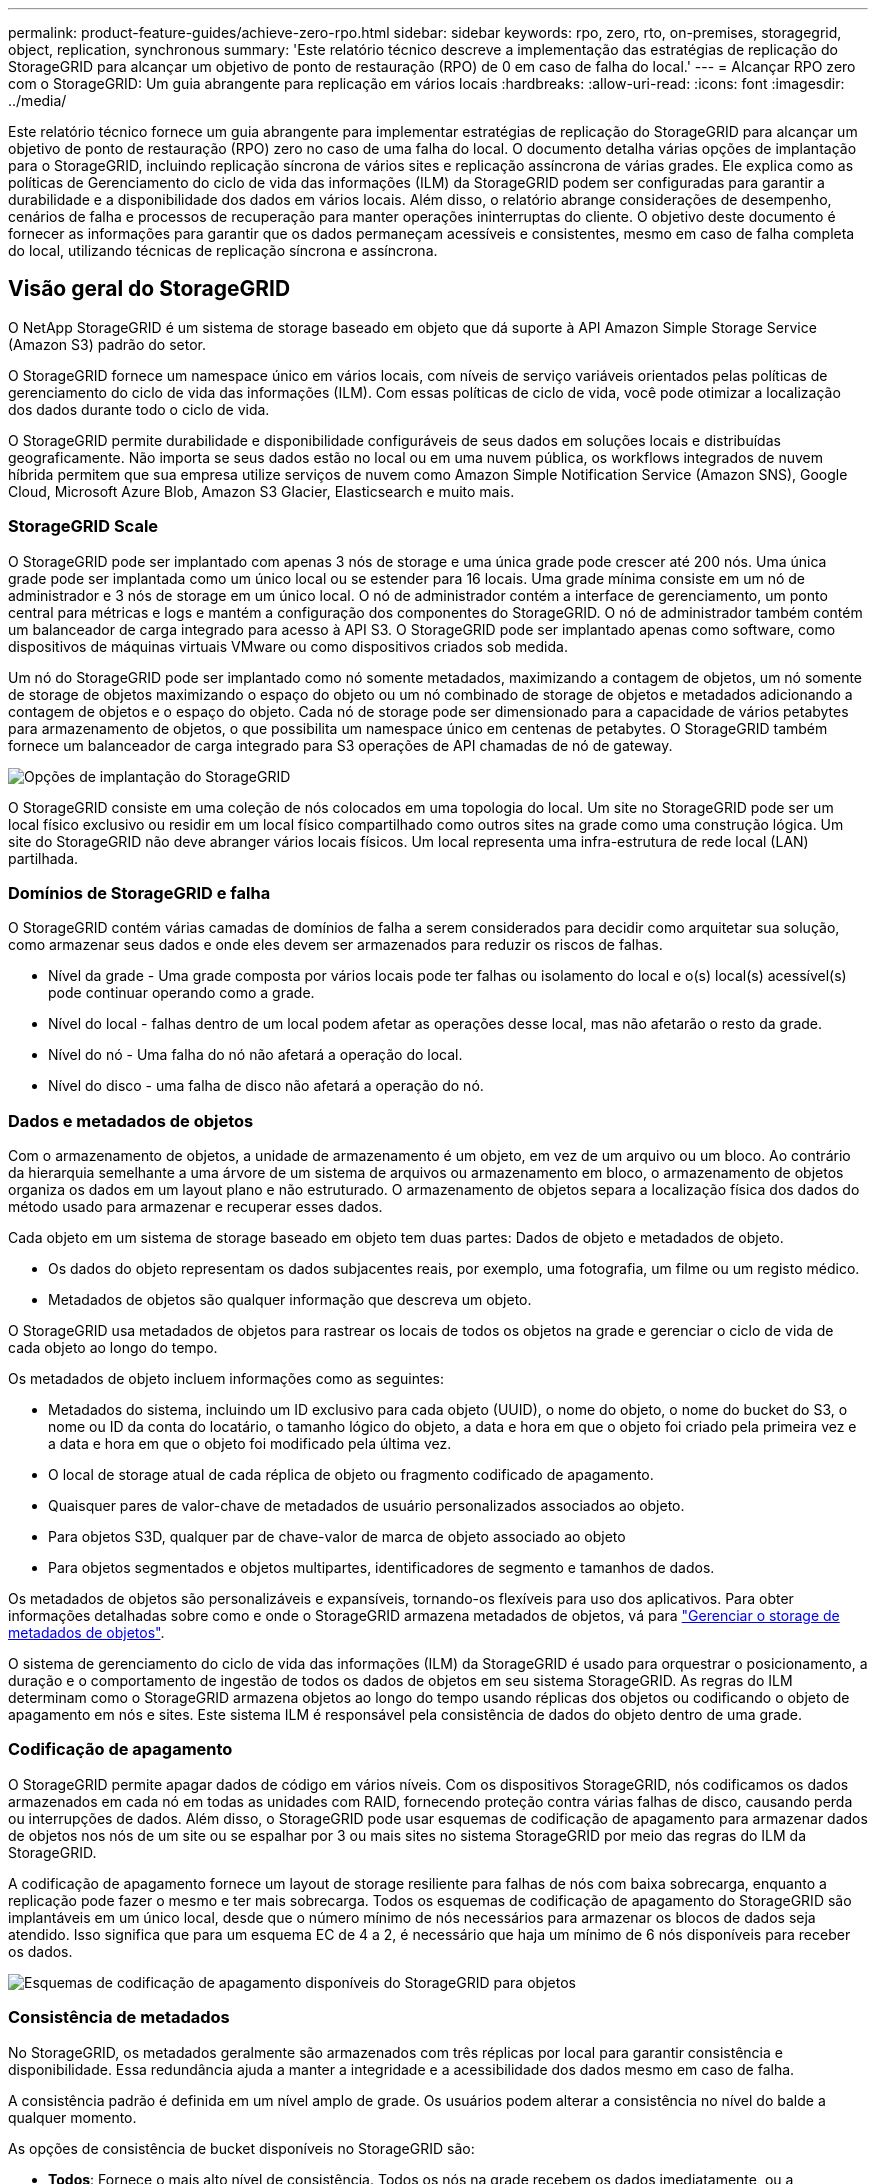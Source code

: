 ---
permalink: product-feature-guides/achieve-zero-rpo.html 
sidebar: sidebar 
keywords: rpo, zero, rto, on-premises, storagegrid, object, replication, synchronous 
summary: 'Este relatório técnico descreve a implementação das estratégias de replicação do StorageGRID para alcançar um objetivo de ponto de restauração (RPO) de 0 em caso de falha do local.' 
---
= Alcançar RPO zero com o StorageGRID: Um guia abrangente para replicação em vários locais
:hardbreaks:
:allow-uri-read: 
:icons: font
:imagesdir: ../media/


[role="lead"]
Este relatório técnico fornece um guia abrangente para implementar estratégias de replicação do StorageGRID para alcançar um objetivo de ponto de restauração (RPO) zero no caso de uma falha do local. O documento detalha várias opções de implantação para o StorageGRID, incluindo replicação síncrona de vários sites e replicação assíncrona de várias grades. Ele explica como as políticas de Gerenciamento do ciclo de vida das informações (ILM) da StorageGRID podem ser configuradas para garantir a durabilidade e a disponibilidade dos dados em vários locais. Além disso, o relatório abrange considerações de desempenho, cenários de falha e processos de recuperação para manter operações ininterruptas do cliente. O objetivo deste documento é fornecer as informações para garantir que os dados permaneçam acessíveis e consistentes, mesmo em caso de falha completa do local, utilizando técnicas de replicação síncrona e assíncrona.



== Visão geral do StorageGRID

O NetApp StorageGRID é um sistema de storage baseado em objeto que dá suporte à API Amazon Simple Storage Service (Amazon S3) padrão do setor.

O StorageGRID fornece um namespace único em vários locais, com níveis de serviço variáveis orientados pelas políticas de gerenciamento do ciclo de vida das informações (ILM). Com essas políticas de ciclo de vida, você pode otimizar a localização dos dados durante todo o ciclo de vida.

O StorageGRID permite durabilidade e disponibilidade configuráveis de seus dados em soluções locais e distribuídas geograficamente. Não importa se seus dados estão no local ou em uma nuvem pública, os workflows integrados de nuvem híbrida permitem que sua empresa utilize serviços de nuvem como Amazon Simple Notification Service (Amazon SNS), Google Cloud, Microsoft Azure Blob, Amazon S3 Glacier, Elasticsearch e muito mais.



=== StorageGRID Scale

O StorageGRID pode ser implantado com apenas 3 nós de storage e uma única grade pode crescer até 200 nós. Uma única grade pode ser implantada como um único local ou se estender para 16 locais. Uma grade mínima consiste em um nó de administrador e 3 nós de storage em um único local. O nó de administrador contém a interface de gerenciamento, um ponto central para métricas e logs e mantém a configuração dos componentes do StorageGRID. O nó de administrador também contém um balanceador de carga integrado para acesso à API S3. O StorageGRID pode ser implantado apenas como software, como dispositivos de máquinas virtuais VMware ou como dispositivos criados sob medida.

Um nó do StorageGRID pode ser implantado como nó somente metadados, maximizando a contagem de objetos, um nó somente de storage de objetos maximizando o espaço do objeto ou um nó combinado de storage de objetos e metadados adicionando a contagem de objetos e o espaço do objeto. Cada nó de storage pode ser dimensionado para a capacidade de vários petabytes para armazenamento de objetos, o que possibilita um namespace único em centenas de petabytes. O StorageGRID também fornece um balanceador de carga integrado para S3 operações de API chamadas de nó de gateway.

image:zero-rpo/delivery-paths.png["Opções de implantação do StorageGRID"]

O StorageGRID consiste em uma coleção de nós colocados em uma topologia do local. Um site no StorageGRID pode ser um local físico exclusivo ou residir em um local físico compartilhado como outros sites na grade como uma construção lógica. Um site do StorageGRID não deve abranger vários locais físicos. Um local representa uma infra-estrutura de rede local (LAN) partilhada.



=== Domínios de StorageGRID e falha

O StorageGRID contém várias camadas de domínios de falha a serem considerados para decidir como arquitetar sua solução, como armazenar seus dados e onde eles devem ser armazenados para reduzir os riscos de falhas.

* Nível da grade - Uma grade composta por vários locais pode ter falhas ou isolamento do local e o(s) local(s) acessível(s) pode continuar operando como a grade.
* Nível do local - falhas dentro de um local podem afetar as operações desse local, mas não afetarão o resto da grade.
* Nível do nó - Uma falha do nó não afetará a operação do local.
* Nível do disco - uma falha de disco não afetará a operação do nó.




=== Dados e metadados de objetos

Com o armazenamento de objetos, a unidade de armazenamento é um objeto, em vez de um arquivo ou um bloco. Ao contrário da hierarquia semelhante a uma árvore de um sistema de arquivos ou armazenamento em bloco, o armazenamento de objetos organiza os dados em um layout plano e não estruturado. O armazenamento de objetos separa a localização física dos dados do método usado para armazenar e recuperar esses dados.

Cada objeto em um sistema de storage baseado em objeto tem duas partes: Dados de objeto e metadados de objeto.

* Os dados do objeto representam os dados subjacentes reais, por exemplo, uma fotografia, um filme ou um registo médico.
* Metadados de objetos são qualquer informação que descreva um objeto.


O StorageGRID usa metadados de objetos para rastrear os locais de todos os objetos na grade e gerenciar o ciclo de vida de cada objeto ao longo do tempo.

Os metadados de objeto incluem informações como as seguintes:

* Metadados do sistema, incluindo um ID exclusivo para cada objeto (UUID), o nome do objeto, o nome do bucket do S3, o nome ou ID da conta do locatário, o tamanho lógico do objeto, a data e hora em que o objeto foi criado pela primeira vez e a data e hora em que o objeto foi modificado pela última vez.
* O local de storage atual de cada réplica de objeto ou fragmento codificado de apagamento.
* Quaisquer pares de valor-chave de metadados de usuário personalizados associados ao objeto.
* Para objetos S3D, qualquer par de chave-valor de marca de objeto associado ao objeto
* Para objetos segmentados e objetos multipartes, identificadores de segmento e tamanhos de dados.


Os metadados de objetos são personalizáveis e expansíveis, tornando-os flexíveis para uso dos aplicativos. Para obter informações detalhadas sobre como e onde o StorageGRID armazena metadados de objetos, vá para https://docs.netapp.com/us-en/storagegrid/admin/managing-object-metadata-storage.html["Gerenciar o storage de metadados de objetos"].

O sistema de gerenciamento do ciclo de vida das informações (ILM) da StorageGRID é usado para orquestrar o posicionamento, a duração e o comportamento de ingestão de todos os dados de objetos em seu sistema StorageGRID. As regras do ILM determinam como o StorageGRID armazena objetos ao longo do tempo usando réplicas dos objetos ou codificando o objeto de apagamento em nós e sites. Este sistema ILM é responsável pela consistência de dados do objeto dentro de uma grade.



=== Codificação de apagamento

O StorageGRID permite apagar dados de código em vários níveis. Com os dispositivos StorageGRID, nós codificamos os dados armazenados em cada nó em todas as unidades com RAID, fornecendo proteção contra várias falhas de disco, causando perda ou interrupções de dados. Além disso, o StorageGRID pode usar esquemas de codificação de apagamento para armazenar dados de objetos nos nós de um site ou se espalhar por 3 ou mais sites no sistema StorageGRID por meio das regras do ILM da StorageGRID.

A codificação de apagamento fornece um layout de storage resiliente para falhas de nós com baixa sobrecarga, enquanto a replicação pode fazer o mesmo e ter mais sobrecarga. Todos os esquemas de codificação de apagamento do StorageGRID são implantáveis em um único local, desde que o número mínimo de nós necessários para armazenar os blocos de dados seja atendido. Isso significa que para um esquema EC de 4 a 2, é necessário que haja um mínimo de 6 nós disponíveis para receber os dados.

image:zero-rpo/ec-schemes.png["Esquemas de codificação de apagamento disponíveis do StorageGRID para objetos"]



=== Consistência de metadados

No StorageGRID, os metadados geralmente são armazenados com três réplicas por local para garantir consistência e disponibilidade. Essa redundância ajuda a manter a integridade e a acessibilidade dos dados mesmo em caso de falha.

A consistência padrão é definida em um nível amplo de grade. Os usuários podem alterar a consistência no nível do balde a qualquer momento.

As opções de consistência de bucket disponíveis no StorageGRID são:

* *Todos*: Fornece o mais alto nível de consistência. Todos os nós na grade recebem os dados imediatamente, ou a solicitação falhará.
* *Strong-global*: Garante consistência de leitura após gravação para todas as solicitações de clientes em todos os sites.
* *Strong-global V2*: Garante consistência de leitura-após-gravação para todas as solicitações de clientes em todos os sites. Oferece consistência para vários nós ou até mesmo uma falha do local se o quórum de réplica de metadados for possível. Por exemplo, um mínimo de 5 réplicas deve ser feito a partir de uma grade de 3 locais com um máximo de 3 réplicas dentro de um site.
* * Strong-site*: Garante consistência de leitura-após-gravação para todas as solicitações de clientes dentro de um site.
* *Read-after-novo-write* (padrão): Fornece consistência de leitura-após-gravação para novos objetos e consistência para atualizações de objetos. Oferece alta disponibilidade e garantias de proteção de dados. Recomendado para a maioria dos casos.
* *Disponível*: Fornece consistência eventual para novos objetos e atualizações de objetos. Para buckets do S3, use somente conforme necessário (por exemplo, para um bucket que contém valores de log raramente lidos, ou para operações HEAD ou GET em chaves que não existem). Não compatível com buckets do FabricPool S3.




=== Consistência de dados do objeto

Embora os metadados sejam replicados automaticamente dentro e entre locais, cabe a você decidir sobre a disposição do storage de objetos. Os dados de objetos podem ser armazenados em réplicas dentro e entre sites, codificados para apagamento dentro ou entre sites, ou uma combinação ou réplicas e esquemas de armazenamento codificados para apagamento. As regras de ILM podem se aplicar a todos os objetos ou ser filtradas para se aplicar apenas a determinados objetos, buckets ou locatários. As regras do ILM definem como os objetos são armazenados, réplicas e/ou codificados para apagamento, quanto tempo os objetos são armazenados nesses locais, se o número de réplicas ou esquema de codificação de apagamento deve mudar ou os locais devem mudar com o tempo.

Cada regra de ILM será configurada com um dos três comportamentos de ingestão para proteger objetos: Commit duplo, balanceado ou rigoroso.

A opção de confirmação dupla fará duas cópias em quaisquer dois nós de storage diferentes na grade imediatamente e retornará a solicitação com êxito ao cliente. A seleção do nó tentará dentro do site da solicitação, mas pode usar nós de outro site em algumas circunstâncias. O objeto é adicionado à fila ILM para ser avaliado e colocado de acordo com as regras ILM.

A opção Balanced avalia o objeto em relação à política ILM imediatamente e coloca o objeto de forma síncrona antes de retornar a solicitação é bem-sucedida para o cliente. Se a regra de ILM não puder ser atendida imediatamente devido a uma interrupção ou storage inadequado para atender aos requisitos de posicionamento, a confirmação dupla será usada. Quando o problema for resolvido, o ILM colocará automaticamente o objeto com base na regra definida.

A opção strict avalia o objeto em relação à política ILM imediatamente e coloca o objeto de forma síncrona antes de retornar a solicitação é bem-sucedida para o cliente. Se a regra ILM não puder ser atendida imediatamente devido a uma interrupção ou armazenamento inadequado para atender aos requisitos de colocação, a solicitação falhará e o cliente precisará tentar novamente.



=== Balanceamento de carga

StorageGRID pode ser implantado com acesso de cliente através de nós de gateway integrado, um balanceador de carga externo de 3 a de terceiros, round robin DNS ou diretamente para um nó de storage. Vários nós de gateway podem ser implantados em um local e configurados em grupos de alta disponibilidade, fornecendo failover automatizado e failback no caso de uma interrupção do nó de gateway. Você pode combinar métodos de balanceamento de carga em uma solução para fornecer um único ponto de acesso para todos os sites em uma solução.

Os nós de gateway equilibrarão a carga entre os nós de storage no local onde o nó de gateway reside por padrão. O StorageGRID pode ser configurado para permitir que os nós de gateway equilibrem a carga usando nós de vários locais. Essa configuração adicionaria a latência entre esses sites à latência de resposta às solicitações do cliente. Isso só deve ser configurado se a latência total for aceitável para os clientes.



== Como alcançar o RPO zero com o StorageGRID

Para alcançar o objetivo do ponto de restauração (RPO) zero em um sistema de storage de objetos, é crucial que, no momento da falha:

* Os metadados e o conteúdo do objeto estão em sincronia e são considerados consistentes
* O conteúdo do objeto permanece acessível apesar da falha.


Para uma implantação em vários locais, o strong Global V2 é o modelo de consistência preferido para garantir que os metadados sejam sincronizados em todos os locais, tornando-o essencial para atender ao requisito de RPO zero.

Os objetos no sistema de storage são armazenados com base nas regras do Information Lifecycle Management (ILM), que determinam como e onde os dados são armazenados durante todo o ciclo de vida. Para replicação síncrona, pode-se considerar entre execução estrita ou execução equilibrada.

* A execução estrita dessas regras ILM é necessária para RPO zero, pois garante que os objetos sejam colocados nos locais definidos sem qualquer atraso ou retorno, mantendo a disponibilidade e a consistência dos dados.
* O comportamento de ingestão de equilíbrio de ILM da StorageGRID fornece um equilíbrio entre alta disponibilidade e resiliência, permitindo que os usuários continuem ingerindo dados mesmo em caso de falha do site.


Opcionalmente, garantir um rto de zero pode ser alcançado com uma combinação de balanceamento de carga local e global. Garantir o acesso ininterrupto ao cliente requer o balanceamento de carga das solicitações do cliente. Uma solução StorageGRID pode conter muitos nós de gateway e grupos de alta disponibilidade em cada local. Para fornecer acesso ininterrupto aos clientes em qualquer site, mesmo em uma falha do site, você deve configurar uma solução de balanceamento de carga externa em combinação com os nós de gateway StorageGRID. Configure grupos de alta disponibilidade de nós de gateway que gerenciam a carga em cada local e use o balanceador de carga externo para equilibrar a carga entre os grupos de alta disponibilidade. O balanceador de carga externo deve ser configurado para realizar uma verificação de integridade para garantir que as solicitações sejam enviadas apenas para os locais operacionais. Para obter mais informações sobre balanceamento de carga com o StorageGRID, consulte https://www.netapp.com/media/17068-tr4626.pdf["Relatório técnico do balanceador de carga StorageGRID"].



== Implantações síncronas em vários locais

*Soluções multi-site:* o StorageGRID permite replicar objetos em vários locais dentro da grade de forma síncrona. Ao configurar regras de Gerenciamento do ciclo de vida da Informação (ILM) com equilíbrio ou comportamento estrito, os objetos são colocados imediatamente nos locais especificados. A configuração do nível de consistência do bucket para o Global v2 forte também garantirá a replicação síncrona de metadados. O StorageGRID usa um único namespace global, armazenando locais de posicionamento de objetos como metadados. Assim, cada nó sabe onde estão localizadas todas as cópias ou peças codificadas de apagamento. Se um objeto não puder ser recuperado do site onde a solicitação foi feita, ele será recuperado automaticamente de um site remoto sem a necessidade de procedimentos de failover.

Uma vez que a falha é resolvida, não são necessários esforços de failback manual. O desempenho da replicação depende do local com a taxa de transferência de rede mais baixa, a latência mais alta e o desempenho mais baixo. O desempenho de um site é baseado no número de nós, contagem e velocidade de núcleos da CPU, memória, quantidade de unidades e tipos de unidades.

*Soluções de várias grades:* a StorageGRID pode replicar locatários, usuários e buckets entre vários sistemas StorageGRID usando replicação entre grades (CGR). O CGR pode estender dados selecionados para mais de 16 locais, aumentar a capacidade utilizável do seu armazenamento de objetos e fornecer recuperação de desastres. A replicação de buckets com CGR inclui objetos, versões de objetos e metadados e pode ser bidirecional ou unidirecional. O objetivo do ponto de restauração (RPO) depende do desempenho de cada sistema StorageGRID e das conexões de rede entre eles.

*Resumo:*

* A replicação intra-grade inclui replicação síncrona e assíncrona, configurável usando o comportamento de ingestão de ILM e o controle de consistência de metadados.
* A replicação inter-grid é assíncrona somente.




== Uma implantação de Multi-site de Grade única

Nos cenários a seguir, as soluções StorageGRID são configuradas com um balanceador de carga externo opcional que gerencia solicitações aos grupos de alta disponibilidade do balanceador de carga integrado. Isso alcançará um rto zero, além de um RPO de zero. O ILM é configurado com proteção equilibrada de ingestão para colocação síncrona. Cada bucket é configurado com o forte modelo global de consistência v2 para grades de 3 ou mais locais e forte consistência Global para menos de 3 locais.

Em uma solução StorageGRID de dois sites há pelo menos duas réplicas ou 3 blocos EC de cada objeto e 6 réplicas de todos os metadados. Após a recuperação da falha, as atualizações da interrupção serão sincronizadas automaticamente com o local/nós recuperados. Com apenas 2 locais, é provável que não alcance RPO zero em cenários de falha além de uma perda total no local.

image:zero-rpo/2-site.png["Sistema StorageGRID de dois locais"]

Em uma solução StorageGRID de três ou mais sites, há pelo menos 3 réplicas ou 3 blocos EC de cada objeto e 9 réplicas de todos os metadados. Após a recuperação da falha, as atualizações da interrupção serão sincronizadas automaticamente com o local/nós recuperados. Com três ou mais locais, é possível alcançar um RPO zero.

image:zero-rpo/3-site.png["Sistema StorageGRID de três locais"]

Cenários de falha em vários locais

[cols="34%,33%,33%"]
|===
| Falha | Resultado de 2 locais | resultado de 3 ou mais sites 


| Falha da unidade de nó único | Cada dispositivo usa vários grupos de discos e pode sustentar uma falha de pelo menos 1 unidade por grupo sem interrupção ou perda de dados. | Cada dispositivo usa vários grupos de discos e pode sustentar uma falha de pelo menos 1 unidade por grupo sem interrupção ou perda de dados. 


| Falha de nó único em um local | Nenhuma interrupção das operações ou perda de dados. | Nenhuma interrupção das operações ou perda de dados. 


| Falha de vários nós em um local  a| 
Interrupção das operações do cliente direcionadas para este site, mas sem perda de dados.

As operações direcionadas para o outro site permanecem ininterruptas e sem perda de dados.
| As operações são direcionadas a todos os outros sites e permanecem ininterruptas e sem perda de dados. 


| Falha de nó único em vários locais  a| 
Sem interrupção ou perda de dados se:

* Pelo menos uma única réplica existe na grade
* Existem pedaços suficientes de EC na grade


Operações interrompidas e risco de perda de dados se:

* Não existem réplicas
* Existem mandris CE insuficientes

 a| 
Sem interrupção ou perda de dados se:

* Pelo menos uma única réplica existe na grade
* Existem pedaços suficientes de EC na grade


Operações interrompidas e risco de perda de dados se:

* Não existem réplicas
* Existem pedaços de EC insuficientes para recuperar o objeto




| Falha única de local | as operações do cliente serão interrompidas até que a falha seja resolvida, ou a consistência do bucket seja reduzida para um local forte ou menor para permitir que as operações tenham sucesso, mas sem perda de dados. | Nenhuma interrupção das operações ou perda de dados. 


| Um único local e falhas de nó único | as operações do cliente serão interrompidas até que a falha seja resolvida ou a consistência do bucket seja reduzida para leitura após nova gravação ou menor para permitir que as operações tenham sucesso e possível perda de dados. | Nenhuma interrupção das operações ou perda de dados. 


| Um único local mais um nó de cada local restante | as operações do cliente serão interrompidas até que a falha seja resolvida ou a consistência do bucket seja reduzida para leitura após nova gravação ou menor para permitir que as operações tenham sucesso e possível perda de dados. | As operações serão interrompidas se o quórum de réplica de metadados não puder ser atendido e possível perda de dados. 


| Falha em vários locais | Nenhum local de operações permanece os dados serão perdidos se pelo menos 1 local não puder ser recuperado em sua totalidade. | As operações serão interrompidas se o quórum de réplica de metadados não puder ser atendido. Sem perda de dados, desde que pelo menos 1 local permaneça. 


| Isolamento de rede de um site | as operações do cliente serão interrompidas até que a falha seja resolvida, ou a consistência do bucket seja reduzida para um local forte ou menor para permitir que as operações tenham sucesso, mas sem perda de dados  a| 
As operações serão interrompidas para o local isolado, mas sem perda de dados

Sem interrupção das operações nos locais restantes e sem perda de dados

|===


== Uma implantação multi-grade em vários locais

Para adicionar uma camada extra de redundância, esse cenário utilizará dois clusters StorageGRID e usará replicação entre grade para mantê-los sincronizados. Para essa solução, cada cluster do StorageGRID terá três locais. Dois sites serão usados para armazenamento de objetos e metadados, enquanto o terceiro site será usado apenas para metadados. Ambos os sistemas serão configurados com uma regra ILM balanceada para armazenar sincronamente os objetos usando codificação de apagamento em cada um dos dois locais de dados. Os buckets serão configurados com o forte modelo global de consistência v2. Cada grade será configurada com replicação bidirecional de grade cruzada em cada bucket. Isso fornece a replicação assíncrona entre as regiões. Opcionalmente, um balanceador de carga global pode ser implementado para gerenciar solicitações para os grupos integrados de alta disponibilidade do balanceador de carga de ambos os sistemas StorageGRID, a fim de alcançar um RPO zero.

A solução usará quatro locais divididos igualmente em duas regiões. A região 1 conterá os 2 locais de armazenamento da grade 1 como a grade primária da região e o local de metadados da grade 2. A região 2 conterá os 2 locais de armazenamento da grade 2 como a grade primária da região e o local de metadados da grade 1. Em cada região, o mesmo local pode abrigar o local de armazenamento da grade primária da região, bem como o local de metadados único da grade de outras regiões. O uso de nós somente de metadados como terceiro local fornecerá a consistência necessária para os metadados e não duplicará o storage de objetos nesse local.

image:zero-rpo/2x-grid-3-site.png["A solução multi-grade de quatro locais"]

Essa solução com quatro locais separados oferece redundância completa de dois sistemas StorageGRID separados que mantêm um RPO de 0 e usará a replicação síncrona de vários locais e a replicação assíncrona de várias grades. Qualquer local pode falhar, mantendo operações de cliente ininterruptas em ambos os sistemas StorageGRID.

Nessa solução, há quatro cópias codificadas de apagamento de cada objeto e 18 réplicas de todos os metadados. Isso permite vários cenários de falha sem impactos nas operações do cliente. Após a falha, as atualizações de recuperação da falha serão sincronizadas automaticamente com o local/nós com falha.

Cenários de falha multisite e de várias grades

[cols="50%,50%"]
|===
| Falha | Resultado 


| Falha da unidade de nó único | Cada dispositivo usa vários grupos de discos e pode sustentar uma falha de pelo menos 1 unidade por grupo sem interrupção ou perda de dados. 


| Falha de nó único em um local em uma grade | Nenhuma interrupção das operações ou perda de dados. 


| Falha de nó único em um local em cada grade | Nenhuma interrupção das operações ou perda de dados. 


| Falha de vários nós em um local em uma grade | Nenhuma interrupção das operações ou perda de dados. 


| Falha de vários nós em um local em cada grade | Nenhuma interrupção das operações ou perda de dados. 


| Falha de nó único em vários locais em uma grade | Nenhuma interrupção das operações ou perda de dados. 


| Falha de nó único em vários locais em cada grade | Nenhuma interrupção das operações ou perda de dados. 


|  |  


| Falha de um único local em uma grade | Nenhuma interrupção das operações ou perda de dados. 


| Falha de um único local em cada grade | Nenhuma interrupção das operações ou perda de dados. 


| Um único local e falhas de nó único em uma grade | Nenhuma interrupção das operações ou perda de dados. 


| Um único local mais um nó de cada local restante em uma única grade | Nenhuma interrupção das operações ou perda de dados. 


|  |  


| Falha de local único | Nenhuma interrupção das operações ou perda de dados. 


| Falha de localização única em cada grade DC1 e DC3  a| 
As operações serão interrompidas até que a falha seja resolvida ou a consistência do balde seja abaixada; cada grade perdeu 2 locais

Todos os dados ainda existem em 2 locais



| Falha de localização única em cada grade DC1 e DC4 ou DC2 e DC3 | Nenhuma interrupção das operações ou perda de dados. 


| Falha de localização única em cada grade DC2 e DC4 | Nenhuma interrupção das operações ou perda de dados. 


|  |  


| Isolamento de rede de um site  a| 
As operações serão interrompidas para o local isolado, mas nenhum dado será perdido

Sem interrupção das operações nos locais restantes ou perda de dados.

|===


== Conclusão

Alcançar o objetivo de ponto de restauração (RPO) zero com o StorageGRID é uma meta essencial de garantir a durabilidade e a disponibilidade dos dados em caso de falhas no local. Ao aproveitar as estratégias robustas de replicação do StorageGRID, incluindo replicação síncrona em vários locais e replicação assíncrona em várias grades, as organizações podem manter operações ininterruptas dos clientes e garantir a consistência dos dados em vários locais. A implementação de políticas de Gerenciamento do ciclo de vida das informações (ILM) e o uso de nós somente metadados aumentam ainda mais a resiliência e o desempenho do sistema. Com o StorageGRID, as empresas podem gerenciar seus dados com confiança, sabendo que eles permanecem acessíveis e consistentes mesmo diante de cenários complexos de falhas. Essa abordagem abrangente para gerenciamento e replicação de dados ressalta a importância do Planejamento e execução meticulosos para alcançar RPO zero e proteger informações valiosas.
